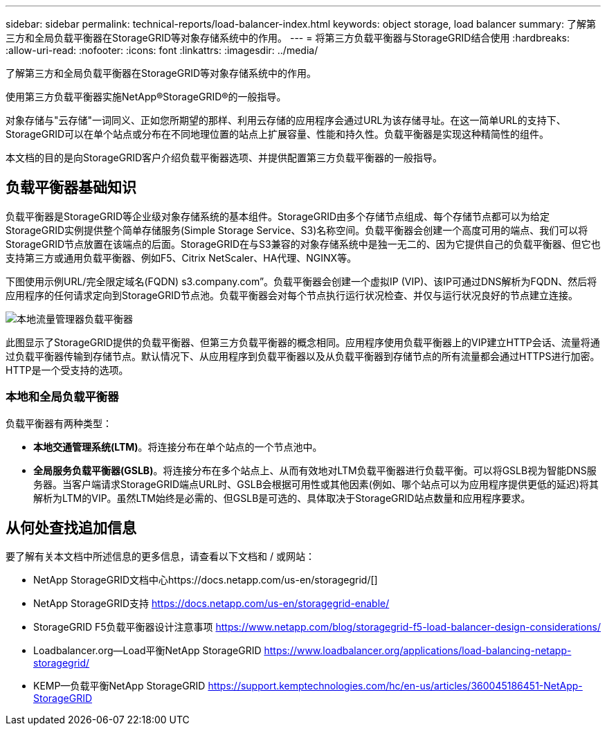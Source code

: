 ---
sidebar: sidebar 
permalink: technical-reports/load-balancer-index.html 
keywords: object storage, load balancer 
summary: 了解第三方和全局负载平衡器在StorageGRID等对象存储系统中的作用。 
---
= 将第三方负载平衡器与StorageGRID结合使用
:hardbreaks:
:allow-uri-read: 
:nofooter: 
:icons: font
:linkattrs: 
:imagesdir: ../media/


[role="lead"]
了解第三方和全局负载平衡器在StorageGRID等对象存储系统中的作用。

使用第三方负载平衡器实施NetApp®StorageGRID®的一般指导。

对象存储与"云存储"一词同义、正如您所期望的那样、利用云存储的应用程序会通过URL为该存储寻址。在这一简单URL的支持下、StorageGRID可以在单个站点或分布在不同地理位置的站点上扩展容量、性能和持久性。负载平衡器是实现这种精简性的组件。

本文档的目的是向StorageGRID客户介绍负载平衡器选项、并提供配置第三方负载平衡器的一般指导。



== 负载平衡器基础知识

负载平衡器是StorageGRID等企业级对象存储系统的基本组件。StorageGRID由多个存储节点组成、每个存储节点都可以为给定StorageGRID实例提供整个简单存储服务(Simple Storage Service、S3)名称空间。负载平衡器会创建一个高度可用的端点、我们可以将StorageGRID节点放置在该端点的后面。StorageGRID在与S3兼容的对象存储系统中是独一无二的、因为它提供自己的负载平衡器、但它也支持第三方或通用负载平衡器、例如F5、Citrix NetScaler、HA代理、NGINX等。

下图使用示例URL/完全限定域名(FQDN) s3.company.com”。负载平衡器会创建一个虚拟IP (VIP)、该IP可通过DNS解析为FQDN、然后将应用程序的任何请求定向到StorageGRID节点池。负载平衡器会对每个节点执行运行状况检查、并仅与运行状况良好的节点建立连接。

image:load-balancer/load-balancer-local-traffic-manager-load-balancer.png["本地流量管理器负载平衡器"]

此图显示了StorageGRID提供的负载平衡器、但第三方负载平衡器的概念相同。应用程序使用负载平衡器上的VIP建立HTTP会话、流量将通过负载平衡器传输到存储节点。默认情况下、从应用程序到负载平衡器以及从负载平衡器到存储节点的所有流量都会通过HTTPS进行加密。HTTP是一个受支持的选项。



=== 本地和全局负载平衡器

负载平衡器有两种类型：

* *本地交通管理系统(LTM)*。将连接分布在单个站点的一个节点池中。
* *全局服务负载平衡器(GSLB)*。将连接分布在多个站点上、从而有效地对LTM负载平衡器进行负载平衡。可以将GSLB视为智能DNS服务器。当客户端请求StorageGRID端点URL时、GSLB会根据可用性或其他因素(例如、哪个站点可以为应用程序提供更低的延迟)将其解析为LTM的VIP。虽然LTM始终是必需的、但GSLB是可选的、具体取决于StorageGRID站点数量和应用程序要求。




== 从何处查找追加信息

要了解有关本文档中所述信息的更多信息，请查看以下文档和 / 或网站：

* NetApp StorageGRID文档中心https://docs.netapp.com/us-en/storagegrid/[]
* NetApp StorageGRID支持 https://docs.netapp.com/us-en/storagegrid-enable/[]
* StorageGRID F5负载平衡器设计注意事项 https://www.netapp.com/blog/storagegrid-f5-load-balancer-design-considerations/[]
* Loadbalancer.org—Load平衡NetApp StorageGRID https://www.loadbalancer.org/applications/load-balancing-netapp-storagegrid/[]
* KEMP—负载平衡NetApp StorageGRID https://support.kemptechnologies.com/hc/en-us/articles/360045186451-NetApp-StorageGRID[]

